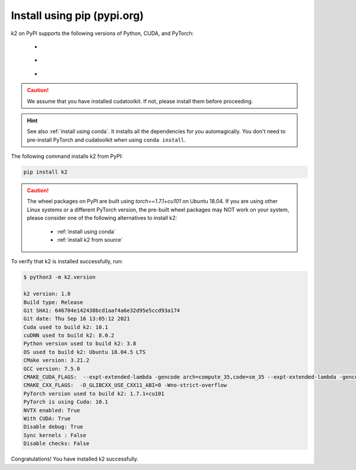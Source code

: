 Install using pip (pypi.org)
============================

.. |pypi_python_versions| image:: ./images/pypi_python-3.6_3.7_3.8-blue.svg
  :alt: Supported python versions

.. |pypi_cuda_versions| image:: ./images/pypi_cuda-10.1-orange.svg
  :alt: Supported cuda versions

.. |pypi_pytorch_versions| image:: ./images/pypi_pytorch-1.7.1-green.svg
  :alt: Supported pytorch versions

k2 on PyPI supports the following versions of Python, CUDA, and PyTorch:

  - |pypi_python_versions|
  - |pypi_cuda_versions|
  - |pypi_pytorch_versions|

.. caution::

  We assume that you have installed cudatoolkit.
  If not, please install them before proceeding.

.. hint::

  See also :ref:`install using conda`. It installs all the dependencies for you
  automagically. You don't need to pre-install PyTorch and cudatoolkit when using
  ``conda install``.

The following command installs k2 from PyPI:

.. code-block:: bash

  pip install k2

.. Caution::

  The wheel packages on PyPI are built using `torch==1.7.1+cu101` on Ubuntu 18.04.
  If you are using other Linux systems or a different PyTorch version, the
  pre-built wheel packages may NOT work on your system, please consider one of
  the following alternatives to install k2:

      - :ref:`install using conda`
      - :ref:`install k2 from source`

To verify that k2 is installed successfully, run:

.. code-block::

  $ python3 -m k2.version

  k2 version: 1.8
  Build type: Release
  Git SHA1: 646704e142438bcd1aaf4a6e32d95e5ccd93a174
  Git date: Thu Sep 16 13:05:12 2021
  Cuda used to build k2: 10.1
  cuDNN used to build k2: 8.0.2
  Python version used to build k2: 3.8
  OS used to build k2: Ubuntu 18.04.5 LTS
  CMake version: 3.21.2
  GCC version: 7.5.0
  CMAKE_CUDA_FLAGS:  --expt-extended-lambda -gencode arch=compute_35,code=sm_35 --expt-extended-lambda -gencode arch=compute_50,code=sm_50 --expt-extended-lambda -gencode arch=compute_60,code=sm_60 --expt-extended-lambda -gencode arch=compute_61,code=sm_61 --expt-extended-lambda -gencode arch=compute_70,code=sm_70 --expt-extended-lambda -gencode arch=compute_75,code=sm_75 -D_GLIBCXX_USE_CXX11_ABI=0 --compiler-options -Wall --compiler-options -Wno-unknown-pragmas --compiler-options -Wno-strict-overflow
  CMAKE_CXX_FLAGS:  -D_GLIBCXX_USE_CXX11_ABI=0 -Wno-strict-overflow
  PyTorch version used to build k2: 1.7.1+cu101
  PyTorch is using Cuda: 10.1
  NVTX enabled: True
  With CUDA: True
  Disable debug: True
  Sync kernels : False
  Disable checks: False

Congratulations! You have installed k2 successfully.
